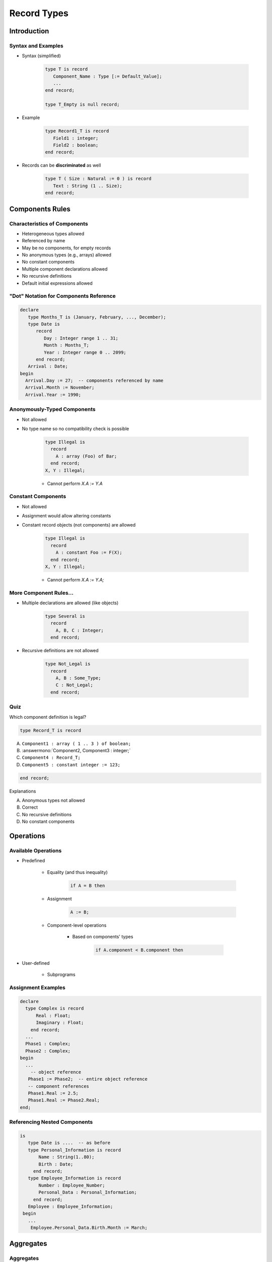 
**************
Record Types
**************

.. |rightarrow| replace:: :math:`\rightarrow`

.. role:: ada(code)
   :language: ada

.. role:: C(code)
   :language: C

.. role:: cpp(code)
   :language: C++

==============
Introduction
==============

---------------------
Syntax and Examples
---------------------

* Syntax (simplified)

   .. code:: Ada

      type T is record
         Component_Name : Type [:= Default_Value];
         ...
      end record;

      type T_Empty is null record;

* Example

   .. code:: Ada

      type Record1_T is record
         Field1 : integer;
         Field2 : boolean;
      end record;

* Records can be **discriminated** as well

   .. code:: Ada

      type T ( Size : Natural := 0 ) is record
         Text : String (1 .. Size);
      end record;

 
==================
Components Rules
==================

-------------------------------
Characteristics of Components
-------------------------------

* Heterogeneous types allowed
* Referenced by name
* May be no components, for empty records
* No anonymous types (e.g., arrays) allowed
* No constant components
* Multiple component declarations allowed
* No recursive definitions
* Default initial expressions allowed

-----------------------------------------
"Dot" Notation for Components Reference
-----------------------------------------

.. code:: Ada

   declare
      type Months_T is (January, February, ..., December);
      type Date is
         record
            Day : Integer range 1 .. 31;
            Month : Months_T;
            Year : Integer range 0 .. 2099;
         end record;
      Arrival : Date;
   begin
     Arrival.Day := 27;  -- components referenced by name
     Arrival.Month := November;
     Arrival.Year := 1990;
 
------------------------------
Anonymously-Typed Components
------------------------------

* Not allowed
* No type name so no compatibility check is possible

   .. code:: Ada
      
      type Illegal is
        record
          A : array (Foo) of Bar;
        end record;
      X, Y : Illegal;
 
   - Cannot perform `X.A := Y.A`

---------------------
Constant Components
---------------------

* Not allowed
* Assignment would allow altering constants
* Constant record objects (not components) are allowed

   .. code:: Ada

      type Illegal is
        record
          A : constant Foo := F(X);
        end record;
      X, Y : Illegal;
 
   - Cannot perform `X.A := Y.A;`

-------------------------
More Component Rules...
-------------------------

* Multiple declarations are allowed (like objects)

   .. code:: Ada

      type Several is 
        record
          A, B, C : Integer;
        end record;
 
* Recursive definitions are not allowed

   .. code:: Ada

      type Not_Legal is
        record
          A, B : Some_Type;
          C : Not_Legal;
        end record;
 
------
Quiz
------

Which component definition is legal?

.. code:: Ada

   type Record_T is record

A. ``Component1 : array ( 1 .. 3 ) of boolean;``
B. :answermono:`Component2, Component3 : integer;`
C. ``Component4 : Record_T;``
D. ``Component5 : constant integer := 123;``

.. code:: Ada

   end record;

.. container:: animate

   Explanations

   A. Anonymous types not allowed
   B. Correct
   C. No recursive definitions
   D. No constant components

============
Operations
============

----------------------
Available Operations
----------------------

* Predefined

   - Equality (and thus inequality) 

      .. code:: Ada

         if A = B then
 
   - Assignment 

      .. code:: Ada

         A := B;
 
   - Component-level operations

      + Based on components' types

         .. code:: Ada

            if A.component < B.component then
 
* User-defined

   - Subprograms

---------------------
Assignment Examples
---------------------

.. code:: Ada

   declare
     type Complex is record
         Real : Float;
         Imaginary : Float;
       end record;
     ...
     Phase1 : Complex;
     Phase2 : Complex;
   begin
     ...
       -- object reference
      Phase1 := Phase2;  -- entire object reference
      -- component references
      Phase1.Real := 2.5;
      Phase1.Real := Phase2.Real;
   end;

-------------------------------
Referencing Nested Components
-------------------------------

.. code:: Ada

  is
     type Date is ....  -- as before
     type Personal_Information is record
         Name : String(1..80);
         Birth : Date;
       end record;
     type Employee_Information is record
         Number : Employee_Number;
         Personal_Data : Personal_Information;
       end record;
     Employee : Employee_Information;
   begin
     ...
      Employee.Personal_Data.Birth.Month := March;
 
============
Aggregates
============

------------
Aggregates
------------

* Literal values for composite types

   - As for arrays
   - Default value / selector: :ada:`<>`, :ada:`others`

* Can use both **named** and **positional**

    - Unambiguous

* Syntax (simplified):

   .. code:: Ada

      component_init ::= expression | <>

      record_aggregate ::=
         {[component_choice_list =>] component_init ,}
         [others => component_init]

* Example

   .. code:: Ada

        V : Car_T := (
            Red,
            Plate_No => "AX672",
            others => <>
        );
 
---------------------------
Record Aggregate Examples
---------------------------

.. code:: Ada

   procedure Test is
     type Complex is
       record
         Real      : Float;
         Imaginary : Float;
       end record;
     Phase : Complex := (0.0, 0.0);
   begin
     Phase := (10.0, Imaginary => 2.5);
     Phase := (Imaginary => 12.5, Real => 0.212);
 
------------------------
Aggregate Completeness
------------------------

.. container:: columns

 .. container:: column
  
    * All component values must be accounted for

       - Including defaults via ``box``

    * Allows compiler to check for missed components
    * Type definition
    
       .. code:: Ada
    
          type Struct is record
              A : Integer;
              B : Integer;
              C : Integer;
              D : Integer;
            end record;
          S : Struct;
     
 .. container:: column
  
    * Compiler will not catch the missing component
    
       .. code:: Ada
    
          S.A := 10;
          S.B := 20;
          S.C := 12;
          Send (S);
     
    * Aggregate must be complete - compiler error
    
       .. code:: Ada
    
          S := (10, 20, 12);
          Send (S);
     
--------------------
Named Associations
--------------------

.. container:: columns

 .. container:: column
  
    * Allows any order of associations

       - Don't have to remember the order
       - Less likely to mix up associations of the same type

    * Provides more information to the reader

       - May be mixed with positional form

    * Restriction

       - Must stick with named associations once begun

 .. container:: column
    
    .. code:: Ada
    
       type Complex is record
           Real : Float;
           Imaginary : Float;
         end record;
       Phase : Complex := (0.0, 0.0);
       ...
       Phase := (10.0,
                 Imaginary => 2.5);
       Phase := (Imaginary => 12.5,
                 Real => 0.212);
       Phase := (Imaginary => 12.5,
                 0.212); -- illegal

.. container:: speakernote

   No positional notation after named notation

-------------------
Nested Aggregates
-------------------

* Result from composite component types

   .. code:: Ada
    
     type Months_T is ( January, February, ..., December);
     type Date is record
         Day   : Integer range 1 .. 31;
         Month : Months_T;
         Year  : Integer range 0 .. 2099;
       end record;
     type Person is record
         Born : Date;
         Hair : Color;
       end record;
     John : Person    := ( (21, November, 1990), Brown );
     Julius : Person  := ( (2, August, 1995), Blond );
     Heather : Person := ( (2, March, 1989), Hair => Blond );
     Megan : Person   := (Hair => Blond, 
                          Born => (16, December, 2001));
     
------------------------------------
Aggregates with Only One Component
------------------------------------

* Must use named form

   - Since syntax for expressions includes same tokens

* Same as array aggregates, for same reason

.. code:: Ada

   type Singular is
     record
       A : Integer;
     end record;
   S : Singular := (3);          -- illegal
   S : Singular := (3 + 1);      -- illegal
   S : Singular := (A => 3 + 1); -- required
 
--------------------------
Aggregates with `others`
--------------------------

* Indicates all components not yet specified (like arrays)
* Since all `others` get the same value, all such components must be the same type

.. code:: Ada

   type Poly is
     record
       A : Real;
       B, C, D : Integer;
     end record;
   P : Poly := (2.5, 3, others => 0);
   type Homogeneous is
     record
       A, B, C : Integer;
     end record;
   Q : Homogeneous := (others => 10);
 
------
Quiz
------

.. code:: Ada

   type Nested_T is record
      Field : Integer := 1_234;
   end record;
   type Record_T is record
      One   : Integer := 1;
      Two   : Character;
      Three : Boolean;
      Four  : Integer := -1;
      Five  : Nested_T;
   end record;
   X, Y : Record_T;
   Z    : constant Nested_T := (others => -1);

Which assignment is illegal?

A. :answermono:`X := (1, '2', Three => True, Four => 4, Five => (6));`
B. ``X := (Two => '2', Three => False, Five => Z, others => 5);``
C. ``X := Y;``
D. ``X := (1, '2', True, 4, (others => 5));``

.. container:: animate

   Explanations

   A. Component :ada:`Five` is a singleton record - aggregate requires named notation (:ada:`Five => ( Field => 6 )` )
   B. Correct - :ada:`others` clause covers components :ada:`One` and :ada:`Four` which are both integers`
   C. Correct - simple assignment. Note that components :ada:`Two` and :ada:`Three` are still not initialized
   D. Correct - positional notation for all components

================
Default Values
================

--------------------------
Component Default Values
--------------------------

.. code:: Ada

   type Complex is
     record
       Real : Real := 0.0;
       Imaginary : Real := 0.0;
     end record;
   -- all components use defaults
   Phasor : Complex;
   -- all components must be specified
   I : constant Complex := (0.0, 1.0);
 
------------------------------------
Default Component Value Evaluation
------------------------------------

* Occurs when object is elaborated

   - Not when the type is elaborated

* Not evaluated if explicitly overridden

.. code:: Ada

   type Structure is
     record
       A : Integer;
       R : Time := Clock;
     end record;
   -- Clock is called for S1
   S1 : Structure;
   -- Clock is not called for S2
   S2 : Structure := (A => 0, R => Yesterday);
 
-----------------------------------
Defaults Within Record Aggregates
-----------------------------------

.. admonition:: Language Variant

   Ada 2005

* Specified via the ``box`` notation
* Value for the component is thus taken as for a stand-alone object declaration

   - So there may or may not be a defined default!

* Can only be used with "named association" form

   - But can mix forms, unlike array aggregates

.. code:: Ada

   type Complex is
     record
       Real : Float := 0.0;
       Imaginary : Float := 0.0;
     end record;
   Phase := (42.0, Imaginary => <>);
 
------------------------------------------
Default Initialization Via Aspect Clause
------------------------------------------

.. admonition:: Language Variant

   Ada 2012

* Not definable for entire record type
* Components of scalar types take type's default if no explicit default value specified by record type

.. code:: Ada

   type Toggle_Switch is (Off, On)
       with Default_Value => Off;
   type Controller is record
       -- Off unless specified during object initialization
       Override : Toggle_Switch;
       -- default for this component
       Enable : Toggle_Switch := On;
     end record;
   C : Controller; -- Override => off, Enable => On
   D : Controller := (On, Off); -- All defaults replaced
 
------
Quiz
------

.. code:: Ada

   function Next return Natural; -- returns next number starting with 1

   declare
      type Record_T is record
         A, B : Integer := Next;
         C    : Integer := Next;
      end record;
      R : Record_T := (C => 100, others => <>);
   begin
      Put_Line (Integer'Image (R.A) & Integer'Image (R.B) & Integer'Image (R.C));
   end;

What is the output from this block?

A. 1 2 3
B. 1 1 100
C. :answer:`1 2 100`
D. 100, 101, 102

.. container:: animate

   Explanations

   A. Assignment of :ada:`C` to 100 takes precedence over the call to :ada:`Next`
   B. Declaration of multiple components is identical to a series of single declarations
   C. Correct
   D. Assignment of 100 to :ada:`C` has no effect on components :ada:`A` and :ada:`B`

=================
Variant Records
=================

----------------------
Variant Record Types
----------------------

* *Variant record type* is a record type where

   + Different objects may have different sets of components (i.e. different variants)
   + Given object itself may be *unconstrained*

      * Different variants at different times

* Supported in other languages

   + Variant records in Pascal
   + Unions in C

* Variant record offers a kind of storage overlaying

   + Same storage might be used for one variant at one time, and then for another variant later
   + Language issue: Ensure this does not provide loophole from type checking

      * Neither Pascal nor C avoids this loophole

-------------------------------------
Discriminant in Ada Variant Records
-------------------------------------

.. code:: Ada

  type Person_Tag is (Student, Faculty);
  type Person (Tag : Person_Tag) is record
     Name : String (1 .. 10);
     case Tag is
        when Student => -- 1st variant
           Gpa  : Float range 0.0 .. 4.0;
           Year : Integer range 1 .. 4;
        when Faculty => -- 2nd variant
           Pubs : Integer;
     end case;
  end record;

* Variant record type contains a special field (*discriminant*) whose value indicates which variant is present
* When a field in a variant is selected, run-time check ensures that discriminant value is consistent with the selection

   + If you could store into `Pubs` but read `GPA`, type safety would not be guaranteed

* Ada prevents this type of access

   + Discriminant (Tag) established when object of type Person created
   + Run-time check verifies that field selected from variant is consistent with discriminant value

      * Constraint_Error raised if the check fails

* Can only read discriminant (as any other field), not write

      * Aggregate assignment is allowed

-----------
Semantics
-----------

* Variable of type `Person` is constrained by value of discriminant supplied at object declaration

   + Determines minimal storage requirements
   + Limits object to corresponding variant

   .. code:: Ada

      Pat  : Person(Student); -- May select Pat.GPA, not Pat.Pubs
      Prof : Person(Faculty); -- May select Prof.Pubs, not Prof.GPA
      Soph : Person := ( Tag  => Student, 
                         Name => "John Jones", 
                         GPA  => 3.2, 
                         Year => 2);
      X    : Person;  -- Illegal; discriminant must be initialized

* Assignment between Person objects requires same discriminant values for LHS and RHS 

   .. code:: Ada

      Pat  := Soph; -- OK
      Soph := Prof; -- Constraint_Error at run time

=========
Summary
=========

---------
Summary
---------

* Heterogeneous types allowed for components
* Default initial values allowed for components

   - Evaluated when each object elaborated, not the type
   - Not evaluated if explicit initial value specified

* Aggregates express literals for composite types

   - Can mix named and positional forms

